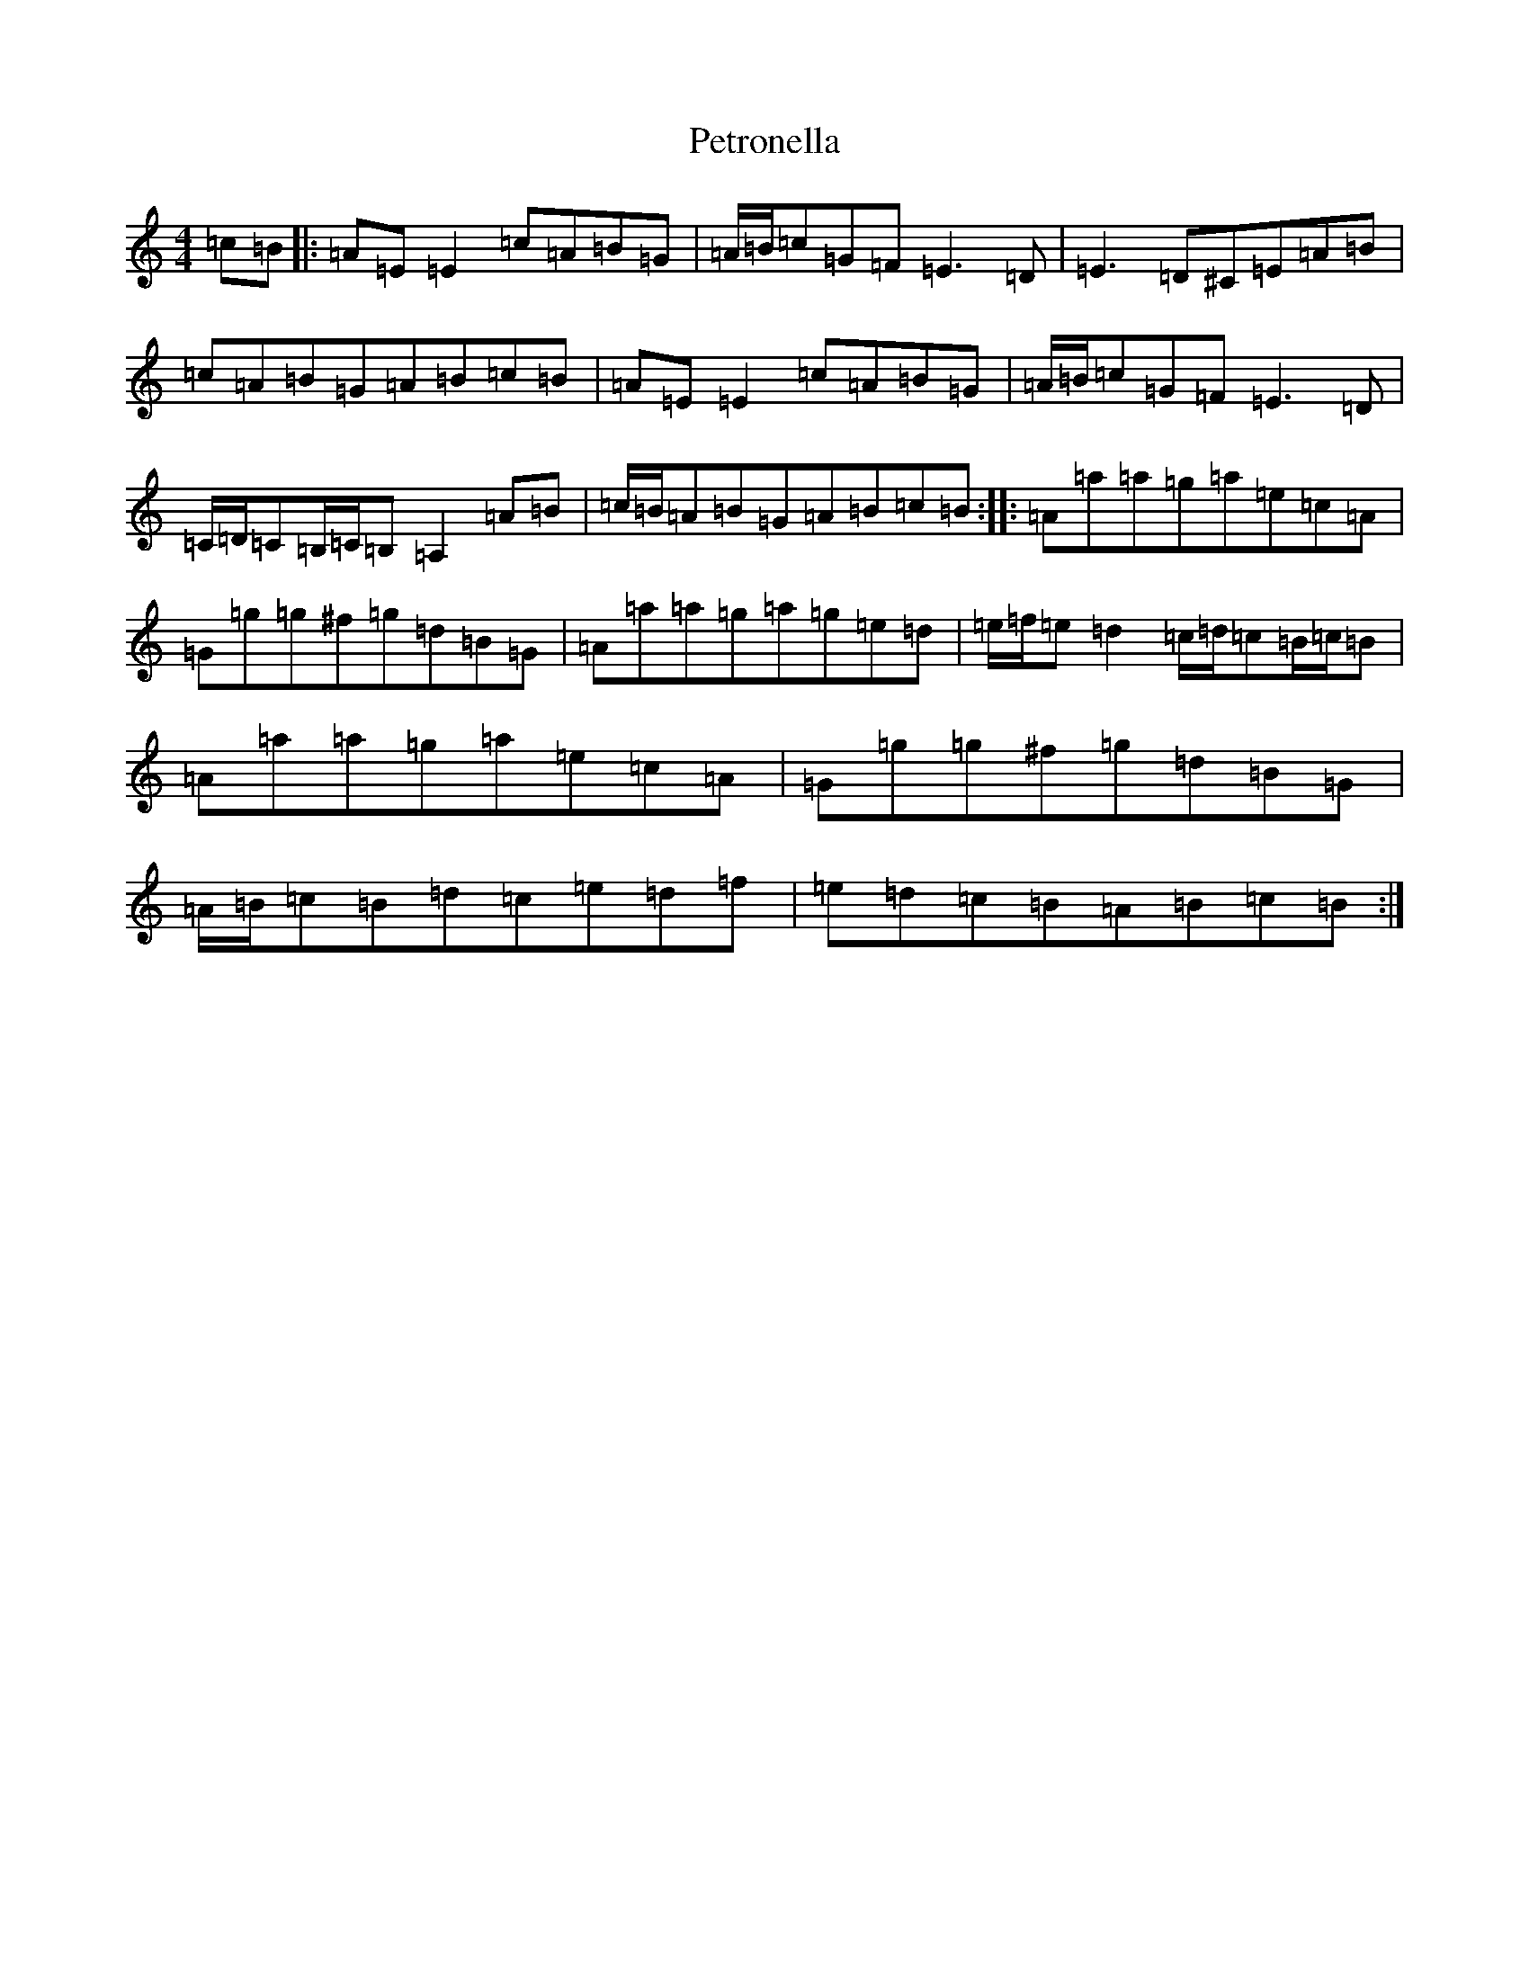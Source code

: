 X: 16538
T: Petronella
S: https://thesession.org/tunes/1083#setting14317
Z: D Major
R: march
M:4/4
L:1/8
K: C Major
=c=B|:=A=E=E2=c=A=B=G|=A/2=B/2=c=G=F=E3=D|=E3=D^C=E=A=B|=c=A=B=G=A=B=c=B|=A=E=E2=c=A=B=G|=A/2=B/2=c=G=F=E3=D|=C/2=D/2=C=B,/2=C/2=B,=A,2=A=B|=c/2=B/2=A=B=G=A=B=c=B:||:=A=a=a=g=a=e=c=A|=G=g=g^f=g=d=B=G|=A=a=a=g=a=g=e=d|=e/2=f/2=e=d2=c/2=d/2=c=B/2=c/2=B|=A=a=a=g=a=e=c=A|=G=g=g^f=g=d=B=G|=A/2=B/2=c=B=d=c=e=d=f|=e=d=c=B=A=B=c=B:|